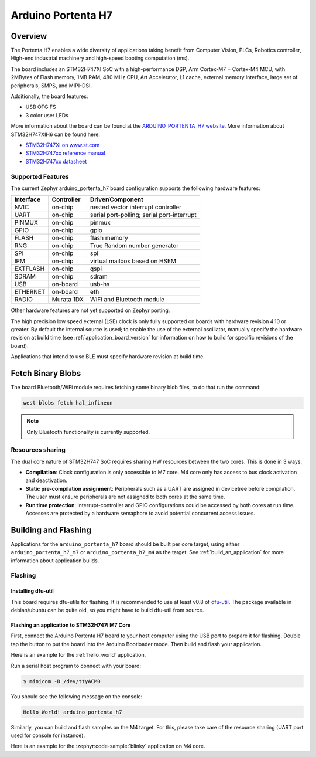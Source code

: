 .. _arduino_portenta_h7_board:

Arduino Portenta H7
###################

Overview
********

The Portenta H7 enables a wide diversity of applications taking benefit
from Computer Vision, PLCs, Robotics controller, High-end industrial machinery
and high-speed booting computation (ms).

The board includes an STM32H747XI SoC with a high-performance DSP, Arm Cortex-M7 + Cortex-M4 MCU,
with 2MBytes of Flash memory, 1MB RAM, 480 MHz CPU, Art Accelerator, L1 cache, external memory interface,
large set of peripherals, SMPS, and MIPI-DSI.

Additionally, the board features:

- USB OTG FS
- 3 color user LEDs

.. image:: img/arduino_portenta_h7.jpeg
     :width: 500px
     :align: center
     :height: 325px
     :alt: ARDUINO_PORTENTA_H7

More information about the board can be found at the `ARDUINO_PORTENTA_H7 website`_.
More information about STM32H747XIH6 can be found here:

- `STM32H747XI on www.st.com`_
- `STM32H747xx reference manual`_
- `STM32H747xx datasheet`_

Supported Features
==================

The current Zephyr arduino_portenta_h7 board configuration supports the following hardware features:

+-----------+------------+-------------------------------------+
| Interface | Controller | Driver/Component                    |
+===========+============+=====================================+
| NVIC      | on-chip    | nested vector interrupt controller  |
+-----------+------------+-------------------------------------+
| UART      | on-chip    | serial port-polling;                |
|           |            | serial port-interrupt               |
+-----------+------------+-------------------------------------+
| PINMUX    | on-chip    | pinmux                              |
+-----------+------------+-------------------------------------+
| GPIO      | on-chip    | gpio                                |
+-----------+------------+-------------------------------------+
| FLASH     | on-chip    | flash memory                        |
+-----------+------------+-------------------------------------+
| RNG       | on-chip    | True Random number generator        |
+-----------+------------+-------------------------------------+
| SPI       | on-chip    | spi                                 |
+-----------+------------+-------------------------------------+
| IPM       | on-chip    | virtual mailbox based on HSEM       |
+-----------+------------+-------------------------------------+
| EXTFLASH  | on-chip    | qspi                                |
+-----------+------------+-------------------------------------+
| SDRAM     | on-chip    | sdram                               |
+-----------+------------+-------------------------------------+
| USB       | on-board   | usb-hs                              |
+-----------+------------+-------------------------------------+
| ETHERNET  | on-board   | eth                                 |
+-----------+------------+-------------------------------------+
| RADIO     | Murata 1DX | WiFi and Bluetooth module           |
+-----------+------------+-------------------------------------+

Other hardware features are not yet supported on Zephyr porting.

The high precision low speed external (LSE) clock is only fully supported on
boards with hardware revision 4.10 or greater. By default the internal source
is used; to enable the use of the external oscillator, manually specify the
hardware revision at build time (see :ref:`application_board_version` for
information on how to build for specific revisions of the board).

Applications that intend to use BLE must specify hardware revision at build time.

Fetch Binary Blobs
******************

The board Bluetooth/WiFi module requires fetching some binary blob files, to do
that run the command:

.. code-block:: console

   west blobs fetch hal_infineon

.. note:: Only Bluetooth functionality is currently supported.

Resources sharing
=================

The dual core nature of STM32H747 SoC requires sharing HW resources between the
two cores. This is done in 3 ways:

- **Compilation**: Clock configuration is only accessible to M7 core. M4 core only
  has access to bus clock activation and deactivation.
- **Static pre-compilation assignment**: Peripherals such as a UART are assigned in
  devicetree before compilation. The user must ensure peripherals are not assigned
  to both cores at the same time.
- **Run time protection**: Interrupt-controller and GPIO configurations could be
  accessed by both cores at run time. Accesses are protected by a hardware semaphore
  to avoid potential concurrent access issues.

Building and Flashing
*************************

Applications for the ``arduino_portenta_h7`` board should be built per core target,
using either ``arduino_portenta_h7_m7`` or ``arduino_portenta_h7_m4`` as the target.
See :ref:`build_an_application` for more information about application builds.


Flashing
========

Installing dfu-util
-------------------

This board requires dfu-utils for flashing. It is recommended to use at least
v0.8 of `dfu-util`_. The package available in debian/ubuntu can be quite old, so you might
have to build dfu-util from source.

Flashing an application to STM32H747I M7 Core
---------------------------------------------

First, connect the Arduino Portenta H7 board to your host computer using
the USB port to prepare it for flashing. Double tap the button to put the board
into the Arduino Bootloader mode. Then build and flash your application.

Here is an example for the :ref:`hello_world` application.

.. zephyr-app-commands::
   :zephyr-app: samples/hello_world
   :board: arduino_portenta_h7/stm32h747xx/m7
   :goals: build flash

Run a serial host program to connect with your board:

.. code-block:: console

   $ minicom -D /dev/ttyACM0

You should see the following message on the console:

.. code-block:: console

   Hello World! arduino_portenta_h7

Similarly, you can build and flash samples on the M4 target. For this, please
take care of the resource sharing (UART port used for console for instance).

Here is an example for the :zephyr:code-sample:`blinky` application on M4 core.

.. zephyr-app-commands::
   :zephyr-app: samples/basic/blinky
   :board: arduino_portenta_h7/stm32h747xx/m4
   :goals: build flash

.. _ARDUINO_PORTENTA_H7 website:
   https://docs.arduino.cc/hardware/portenta-h7

.. _STM32H747XI on www.st.com:
   https://www.st.com/content/st_com/en/products/microcontrollers-microprocessors/stm32-32-bit-arm-cortex-mcus/stm32-high-performance-mcus/stm32h7-series/stm32h747-757/stm32h747xi.html

.. _STM32H747xx reference manual:
   https://www.st.com/resource/en/reference_manual/dm00176879.pdf

.. _STM32H747xx datasheet:
   https://www.st.com/resource/en/datasheet/stm32h747xi.pdf

.. _dfu-util:
   http://dfu-util.sourceforge.net/build.html
